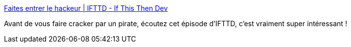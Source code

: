 :jbake-type: post
:jbake-status: published
:jbake-title: Faites entrer le hackeur | IFTTD - If This Then Dev
:jbake-tags: podcast,sécurité,programming,process,_mois_nov.,_année_2020
:jbake-date: 2020-11-25
:jbake-depth: ../
:jbake-uri: shaarli/1606291808000.adoc
:jbake-source: https://nicolas-delsaux.hd.free.fr/Shaarli?searchterm=https%3A%2F%2Fifttd.io%2Ffaites-entrer-le-hackeur%2F&searchtags=podcast+s%C3%A9curit%C3%A9+programming+process+_mois_nov.+_ann%C3%A9e_2020
:jbake-style: shaarli

https://ifttd.io/faites-entrer-le-hackeur/[Faites entrer le hackeur | IFTTD - If This Then Dev]

Avant de vous faire cracker par un pirate, écoutez cet épisode d'IFTTD, c'est vraiment super intéressant !
